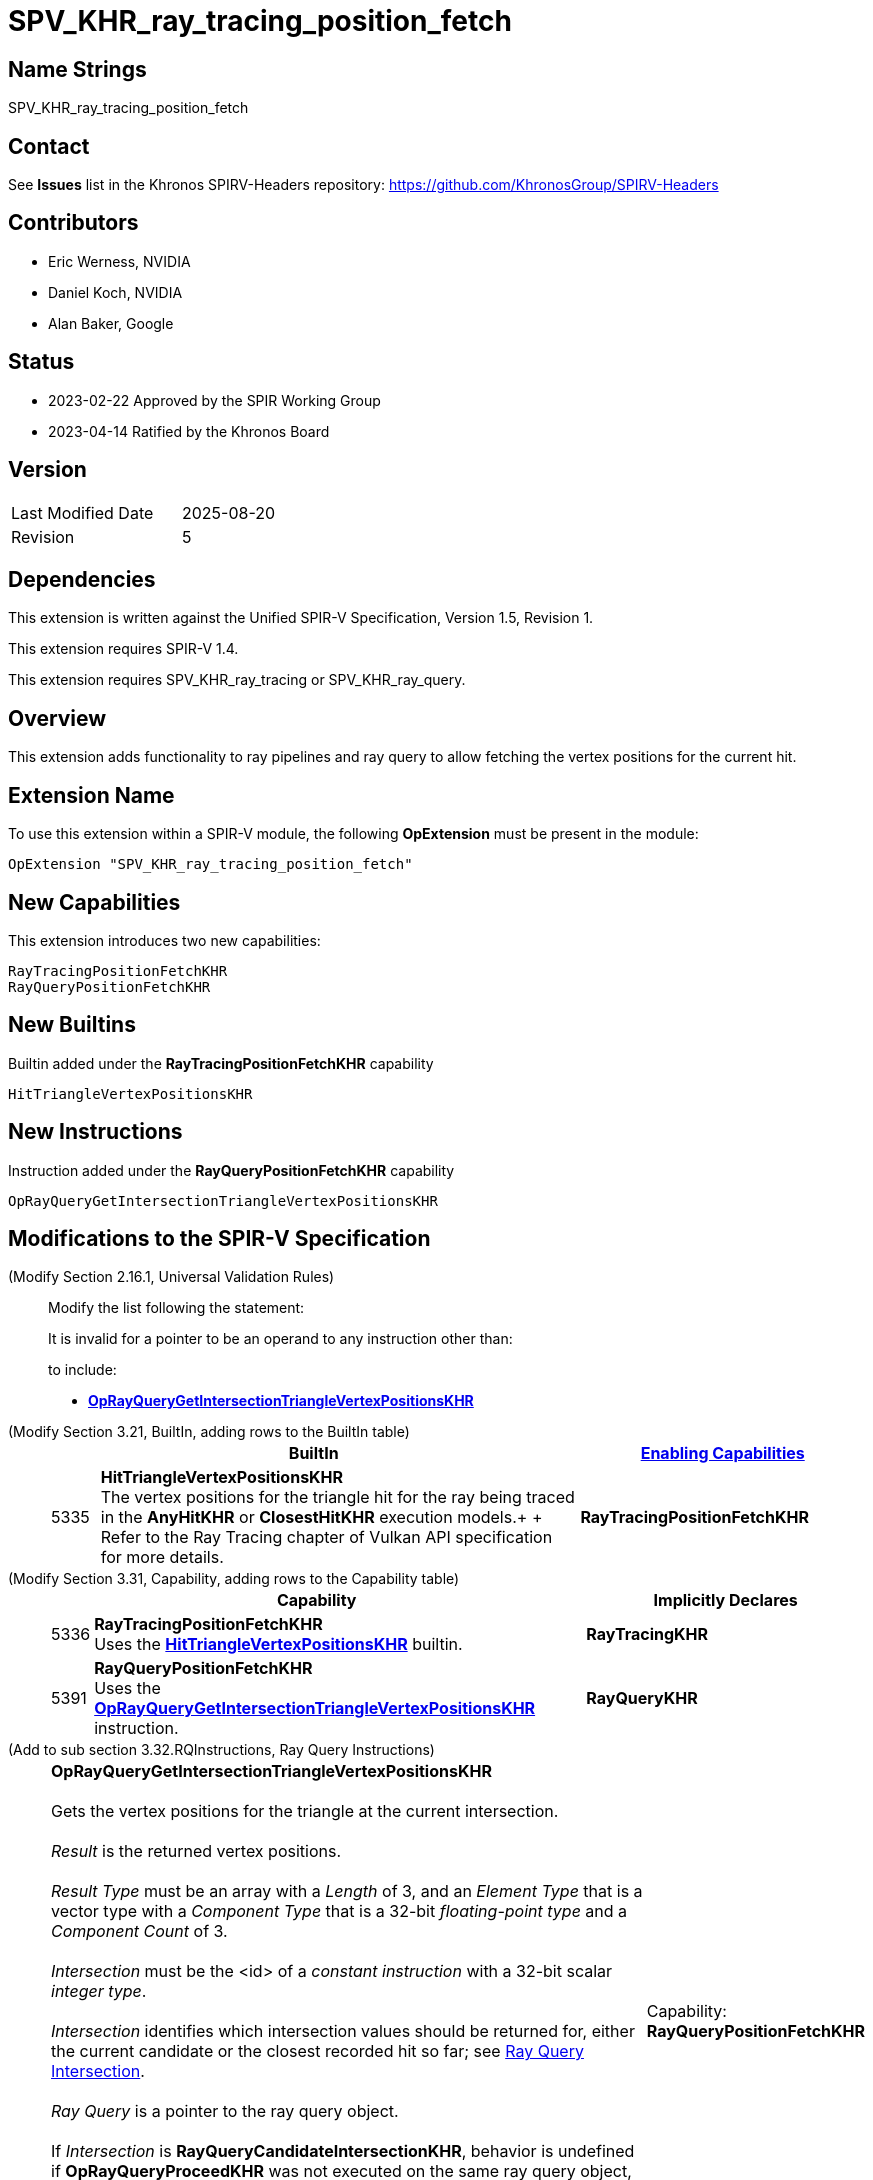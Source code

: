 SPV_KHR_ray_tracing_position_fetch
==================================

Name Strings
------------

SPV_KHR_ray_tracing_position_fetch

Contact
-------

See *Issues* list in the Khronos SPIRV-Headers repository:
https://github.com/KhronosGroup/SPIRV-Headers

Contributors
------------

- Eric Werness, NVIDIA
- Daniel Koch, NVIDIA
- Alan Baker, Google

Status
------

- 2023-02-22 Approved by the SPIR Working Group
- 2023-04-14 Ratified by the Khronos Board

Version
-------

[width="40%",cols="25,25"]
|========================================
| Last Modified Date | 2025-08-20
| Revision           | 5
|========================================

Dependencies
------------

This extension is written against the Unified SPIR-V Specification,
Version 1.5, Revision 1.

This extension requires SPIR-V 1.4.

This extension requires SPV_KHR_ray_tracing or SPV_KHR_ray_query.

:RayQueryUrl: https://htmlpreview.github.io/?https://github.com/KhronosGroup/SPIRV-Registry/blob/main/extensions/KHR/SPV_KHR_ray_query.html

Overview
--------

This extension adds functionality to ray pipelines and ray query to allow
fetching the vertex positions for the current hit.

Extension Name
--------------

To use this extension within a SPIR-V module, the following
*OpExtension* must be present in the module:

----
OpExtension "SPV_KHR_ray_tracing_position_fetch"
----


New Capabilities
----------------

This extension introduces two new capabilities:

----
RayTracingPositionFetchKHR
RayQueryPositionFetchKHR
----


New Builtins
------------

Builtin added under the *RayTracingPositionFetchKHR* capability

----
HitTriangleVertexPositionsKHR
----

New Instructions
----------------

Instruction added under the *RayQueryPositionFetchKHR* capability

----
OpRayQueryGetIntersectionTriangleVertexPositionsKHR
----

Modifications to the SPIR-V Specification
-----------------------------------------

(Modify Section 2.16.1, Universal Validation Rules) ::
+
Modify the list following the statement:
+
====
It is invalid for a pointer to be an operand to any instruction other than:
====
+
to include:
+
====
* <<OpRayQueryGetIntersectionTriangleVertexPositionsKHR,*OpRayQueryGetIntersectionTriangleVertexPositionsKHR*>>
====

(Modify Section 3.21, BuiltIn, adding rows to the BuiltIn table) ::
+
--
[cols="^1,10,^6",options="header",width = "100%"]
|====
2+^.^| BuiltIn | <<Capability,Enabling Capabilities>>
| 5335 | [[HitTriangleVertexPositionsKHR]]*HitTriangleVertexPositionsKHR* +
The vertex positions for the triangle hit for the ray being traced in the *AnyHitKHR* or
*ClosestHitKHR* execution models.+
+
Refer to the Ray Tracing chapter of Vulkan API specification for more details.
|*RayTracingPositionFetchKHR*
|====
--

(Modify Section 3.31, Capability, adding rows to the Capability table) ::
+
--
[cols="^.^1,25,15",options="header",width = "100%"]
|====
2+^.^| [[Capability]]Capability | Implicitly Declares
| 5336 | *RayTracingPositionFetchKHR* +
Uses the <<HitTriangleVertexPositionsKHR, *HitTriangleVertexPositionsKHR*>> builtin.
| *RayTracingKHR*
| 5391 | *RayQueryPositionFetchKHR* +
Uses the <<OpRayQueryGetIntersectionTriangleVertexPositionsKHR, *OpRayQueryGetIntersectionTriangleVertexPositionsKHR*>>
instruction.
| *RayQueryKHR*
|====
--

(Add to sub section 3.32.RQInstructions, Ray Query Instructions) ::
+
--
[cols="6*1"]
|======
5+|[[OpRayQueryGetIntersectionTriangleVertexPositionsKHR]]*OpRayQueryGetIntersectionTriangleVertexPositionsKHR* +
 +
 Gets the vertex positions for the triangle at the current intersection. +
 +
 'Result' is the returned vertex positions. +
 +
 'Result Type' must be an array with a 'Length' of 3, and an 'Element Type' that is a vector type with a 'Component Type' that is a 32-bit 'floating-point type' and a 'Component Count' of 3. +
 +
 'Intersection' must be the <id> of a 'constant instruction' with a 32-bit scalar 'integer type'. +
 +
 'Intersection' identifies which intersection values should be returned for, either the current candidate or the
 closest recorded hit so far; see {RayQueryUrl}#ray_query_intersection[Ray Query Intersection]. +
 +
 'Ray Query' is a pointer to the ray query object. +
 +
 If 'Intersection' is *RayQueryCandidateIntersectionKHR*, behavior is undefined if *OpRayQueryProceedKHR*
 was not executed on the same ray query object, or if the last value returned by such an execution of *OpRayQueryProceedKHR* was not true.
 +
 If 'Intersection' is *RayQueryCommittedIntersectionKHR*, behavior is undefined if there is no current committed
 intersection (see *OpRayQueryCommittedTypeKHR*).
1+|Capability: +
*RayQueryPositionFetchKHR*
| 5 | 5340
| '<id>' 'Result Type'
| 'Result' '<id>'
| '<id> Ray Query'
| '<id> Intersection'
|======

--

Validation Rules
----------------

An OpExtension must be added to the SPIR-V for validation layers to check
legal use of this extension:

----
OpExtension "SPV_KHR_ray_tracing_position_fetch"
----

Interactions with SPV_KHR_ray_tracing
-------------------------------------

The *RayTracingPositionFetchKHR* capability and the *HitTriangleVertexPositionsKHR* builtin
are only supported if SPV_KHR_ray_tracing and the *RayTracingKHR* capability are supported.

Interactions with SPV_KHR_ray_query
-----------------------------------

The *RayQueryPositionFetchKHR* capability and the *OpRayQueryGetIntersectionTriangleVertexPositionsKHR*
instruction are only supported if SPV_KHR_ray_query and the *RayQueryKHR* capability are supported.


Issues
------

1) Should triangle be in the name somewhere? 

RESOLVED: Yes, though *OpRayQueryGetIntersectionTriangleVertexPositionsKHR* seems a bit long.

2) Where should the functionality of the new builtin and instruction be defined? 

RESOLVED: Following precedent, ray tracing (pipeline) relies more on "Refer to the Ray Tracing
chapter of Vulkan API" language while ray query inlines more of the functionality definition
directly in the SPIR-V extensions.

Revision History
----------------

[cols="5,15,15,70"]
[grid="rows"]
[options="header"]
|========================================
|Rev|Date|Author|Changes
|1 |2022-05-12 |Eric Werness  | First draft
|2 |2022-12-14 |Daniel Koch   | Use two capabilities and other spec cleanup.
|3 |2023-01-06 |Daniel Koch   | Follow SPIR-V conventions for undefined behavior.
|4 |2023-04-21 |Daniel Koch   | Add ratification status
|5 |2025-08-20 |Alan Baker    | Modify logical pointer validation rules (spir-v#878)
|========================================

